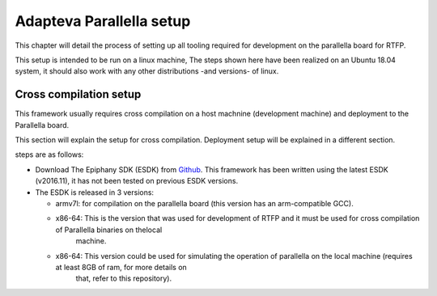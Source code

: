 ############
Adapteva Parallella setup 
############

This chapter will detail the process of setting up all tooling required for development on the parallella board for RTFP.

This setup is intended to be run on a linux machine, The steps shown here have been realized on an Ubuntu 18.04 system, it should also work with any other distributions -and versions- of linux.

Cross compilation setup
---------------------------

This framework usually requires cross compilation on a host machnine (development machine) and deployment to the Parallella board. 

This section will explain the setup for cross compilation. Deployment setup will be explained in a different section.

steps are as follows:

*	Download The Epiphany SDK (ESDK) from `Github <https://github.com/adapteva/epiphany-sdk/releases>`_. This framework has been written using the latest ESDK (v2016.11), it has not been tested on previous ESDK versions. 

*	The ESDK is released in 3 versions:

	*	armv7l: for compilation on the parallella board (this version has an arm-compatible GCC).
	*	x86-64: This is the version that was used for development of RTFP and it must be used for cross compilation of Parallella binaries on thelocal
				machine. 
	*	x86-64: This version could be used for simulating the operation of parallella on the local machine (requires at least 8GB of ram, for more details on
				that, refer to this repository).